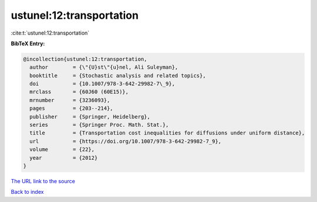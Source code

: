 ustunel:12:transportation
=========================

:cite:t:`ustunel:12:transportation`

**BibTeX Entry:**

.. code-block:: bibtex

   @incollection{ustunel:12:transportation,
     author        = {\"{U}st\"{u}nel, Ali Suleyman},
     booktitle     = {Stochastic analysis and related topics},
     doi           = {10.1007/978-3-642-29982-7\_9},
     mrclass       = {60J60 (60E15)},
     mrnumber      = {3236093},
     pages         = {203--214},
     publisher     = {Springer, Heidelberg},
     series        = {Springer Proc. Math. Stat.},
     title         = {Transportation cost inequalities for diffusions under uniform distance},
     url           = {https://doi.org/10.1007/978-3-642-29982-7_9},
     volume        = {22},
     year          = {2012}
   }

`The URL link to the source <https://doi.org/10.1007/978-3-642-29982-7_9>`__


`Back to index <../By-Cite-Keys.html>`__
